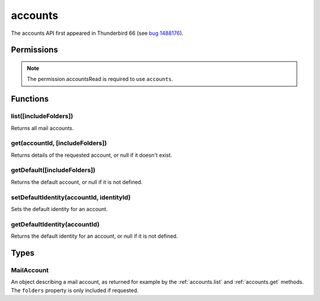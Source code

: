 .. _accounts_api:

========
accounts
========

The accounts API first appeared in Thunderbird 66 (see `bug 1488176`__).

__ https://bugzilla.mozilla.org/show_bug.cgi?id=1488176

.. role:: permission

.. rst-class:: api-main-section

Permissions
===========

.. api-member::
   :name: :permission:`accountsRead`

   See your mail accounts, their identities and their folders

.. rst-class:: api-permission-info

.. note::

   The permission :permission:`accountsRead` is required to use ``accounts``.

.. rst-class:: api-main-section

Functions
=========

.. _accounts.list:

list([includeFolders])
----------------------

.. api-section-annotation-hack:: 

Returns all mail accounts.

.. api-header::
   :label: Parameters

   
   .. api-member::
      :name: [``includeFolders``]
      :type: (boolean)
      :annotation: -- [Added in TB 91]
      
      Specifies whether the returned :ref:`accounts.MailAccount` objects should included their account's folders. Defaults to ``true``.
   

.. api-header::
   :label: Return type (`Promise`_)

   
   .. api-member::
      :type: array of :ref:`accounts.MailAccount`
   
   
   .. _Promise: https://developer.mozilla.org/en-US/docs/Web/JavaScript/Reference/Global_Objects/Promise

.. api-header::
   :label: Required permissions

   - :permission:`accountsRead`

.. _accounts.get:

get(accountId, [includeFolders])
--------------------------------

.. api-section-annotation-hack:: 

Returns details of the requested account, or null if it doesn't exist.

.. api-header::
   :label: Parameters

   
   .. api-member::
      :name: ``accountId``
      :type: (string)
   
   
   .. api-member::
      :name: [``includeFolders``]
      :type: (boolean)
      :annotation: -- [Added in TB 91]
      
      Specifies whether the returned :ref:`accounts.MailAccount` object should included the account's folders. Defaults to ``true``.
   

.. api-header::
   :label: Return type (`Promise`_)

   
   .. api-member::
      :type: :ref:`accounts.MailAccount`
   
   
   .. _Promise: https://developer.mozilla.org/en-US/docs/Web/JavaScript/Reference/Global_Objects/Promise

.. api-header::
   :label: Required permissions

   - :permission:`accountsRead`

.. _accounts.getDefault:

getDefault([includeFolders])
----------------------------

.. api-section-annotation-hack:: -- [Added in TB 85, backported to TB 78.7.0]

Returns the default account, or null if it is not defined.

.. api-header::
   :label: Parameters

   
   .. api-member::
      :name: [``includeFolders``]
      :type: (boolean)
      :annotation: -- [Added in TB 91]
      
      Specifies whether the returned :ref:`accounts.MailAccount` object should included the account's folders. Defaults to ``true``.
   

.. api-header::
   :label: Return type (`Promise`_)

   
   .. api-member::
      :type: :ref:`accounts.MailAccount`
   
   
   .. _Promise: https://developer.mozilla.org/en-US/docs/Web/JavaScript/Reference/Global_Objects/Promise

.. api-header::
   :label: Required permissions

   - :permission:`accountsRead`

.. _accounts.setDefaultIdentity:

setDefaultIdentity(accountId, identityId)
-----------------------------------------

.. api-section-annotation-hack:: -- [Added in TB 76]

Sets the default identity for an account.

.. api-header::
   :label: Parameters

   
   .. api-member::
      :name: ``accountId``
      :type: (string)
   
   
   .. api-member::
      :name: ``identityId``
      :type: (string)
   

.. api-header::
   :label: Required permissions

   - :permission:`accountsRead`

.. _accounts.getDefaultIdentity:

getDefaultIdentity(accountId)
-----------------------------

.. api-section-annotation-hack:: -- [Added in TB 85, backported to TB 78.7.0]

Returns the default identity for an account, or null if it is not defined.

.. api-header::
   :label: Parameters

   
   .. api-member::
      :name: ``accountId``
      :type: (string)
   

.. api-header::
   :label: Return type (`Promise`_)

   
   .. api-member::
      :type: :ref:`identities.MailIdentity`
   
   
   .. _Promise: https://developer.mozilla.org/en-US/docs/Web/JavaScript/Reference/Global_Objects/Promise

.. api-header::
   :label: Required permissions

   - :permission:`accountsRead`

.. rst-class:: api-main-section

Types
=====

.. _accounts.MailAccount:

MailAccount
-----------

.. api-section-annotation-hack:: 

An object describing a mail account, as returned for example by the :ref:`accounts.list` and :ref:`accounts.get` methods. The ``folders`` property is only included if requested.

.. api-header::
   :label: object

   
   .. api-member::
      :name: ``id``
      :type: (string)
      
      A unique identifier for this account.
   
   
   .. api-member::
      :name: ``identities``
      :type: (array of :ref:`identities.MailIdentity`)
      :annotation: -- [Added in TB 76]
      
      The identities associated with this account. The default identity is listed first, others in no particular order.
   
   
   .. api-member::
      :name: ``name``
      :type: (string)
      
      The human-friendly name of this account.
   
   
   .. api-member::
      :name: ``type``
      :type: (string)
      
      What sort of account this is, e.g. ``imap``, ``nntp``, or ``pop3``.
   
   
   .. api-member::
      :name: [``folders``]
      :type: (array of :ref:`folders.MailFolder`)
      
      The folders for this account are only included if requested.
   
